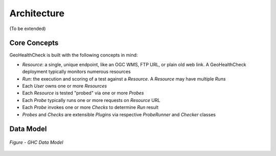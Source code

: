 .. _architecture:

Architecture
============

(To be extended)

Core Concepts
-------------

GeoHealthCheck is built with the following concepts in mind:

- `Resource`: a single, unique endpoint, like an OGC WMS, FTP URL, or plain old
  web link.  A GeoHealthCheck deployment typically monitors numerous resources
- `Run`: the execution and scoring of a test against a `Resource`.  A
  `Resource` may have multiple `Runs`
- Each `User` owns one or more `Resources`
- Each `Resource` is tested "probed" via one or more `Probes`
- Each `Probe` typically runs one or more requests on `Resource` URL
- Each `Probe` invokes one or more `Checks` to determine `Run` result
- `Probes` and `Checks` are extensible `Plugins` via respective `ProbeRunner` and `Checker` classes

Data Model
----------

.. figure:: _static/datamodel.png
    :align: center
    :alt: GHC Data Model

    *Figure - GHC Data Model*
